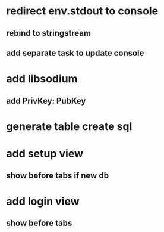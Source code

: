 * redirect env.stdout to console
** rebind to stringstream
** add separate task to update console
* add libsodium
** add PrivKey: PubKey
* generate table create sql
* add setup view
** show before tabs if new db
* add login view
** show before tabs
